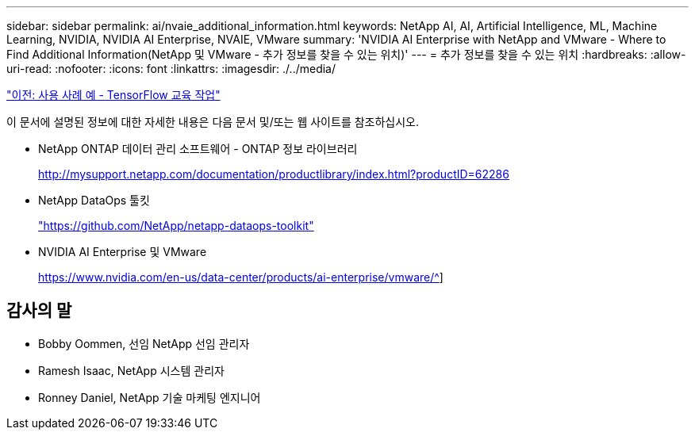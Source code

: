 ---
sidebar: sidebar 
permalink: ai/nvaie_additional_information.html 
keywords: NetApp AI, AI, Artificial Intelligence, ML, Machine Learning, NVIDIA, NVIDIA AI Enterprise, NVAIE, VMware 
summary: 'NVIDIA AI Enterprise with NetApp and VMware - Where to Find Additional Information(NetApp 및 VMware - 추가 정보를 찾을 수 있는 위치)' 
---
= 추가 정보를 찾을 수 있는 위치
:hardbreaks:
:allow-uri-read: 
:nofooter: 
:icons: font
:linkattrs: 
:imagesdir: ./../media/


link:nvaie_ngc_tensorflow.html["이전: 사용 사례 예 - TensorFlow 교육 작업"]

[role="lead"]
이 문서에 설명된 정보에 대한 자세한 내용은 다음 문서 및/또는 웹 사이트를 참조하십시오.

* NetApp ONTAP 데이터 관리 소프트웨어 - ONTAP 정보 라이브러리
+
http://mysupport.netapp.com/documentation/productlibrary/index.html?productID=62286["http://mysupport.netapp.com/documentation/productlibrary/index.html?productID=62286"^]

* NetApp DataOps 툴킷
+
https://github.com/NetApp/netapp-dataops-toolkit["https://github.com/NetApp/netapp-dataops-toolkit"^]

* NVIDIA AI Enterprise 및 VMware
+
https://www.nvidia.com/en-us/data-center/products/ai-enterprise/vmware/^[]]





== 감사의 말

* Bobby Oommen, 선임 NetApp 선임 관리자
* Ramesh Isaac, NetApp 시스템 관리자
* Ronney Daniel, NetApp 기술 마케팅 엔지니어


